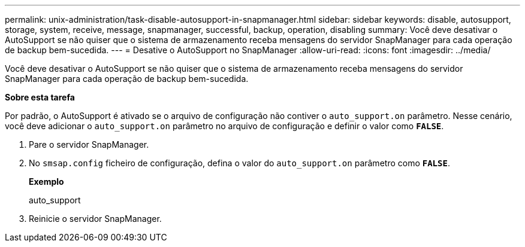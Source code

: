 ---
permalink: unix-administration/task-disable-autosupport-in-snapmanager.html 
sidebar: sidebar 
keywords: disable, autosupport, storage, system, receive, message, snapmanager, successful, backup, operation, disabling 
summary: Você deve desativar o AutoSupport se não quiser que o sistema de armazenamento receba mensagens do servidor SnapManager para cada operação de backup bem-sucedida. 
---
= Desative o AutoSupport no SnapManager
:allow-uri-read: 
:icons: font
:imagesdir: ../media/


[role="lead"]
Você deve desativar o AutoSupport se não quiser que o sistema de armazenamento receba mensagens do servidor SnapManager para cada operação de backup bem-sucedida.

*Sobre esta tarefa*

Por padrão, o AutoSupport é ativado se o arquivo de configuração não contiver o `auto_support.on` parâmetro. Nesse cenário, você deve adicionar o `auto_support.on` parâmetro no arquivo de configuração e definir o valor como `*FALSE*`.

. Pare o servidor SnapManager.
. No `smsap.config` ficheiro de configuração, defina o valor do `auto_support.on` parâmetro como `*FALSE*`.
+
*Exemplo*

+
auto_support

. Reinicie o servidor SnapManager.

